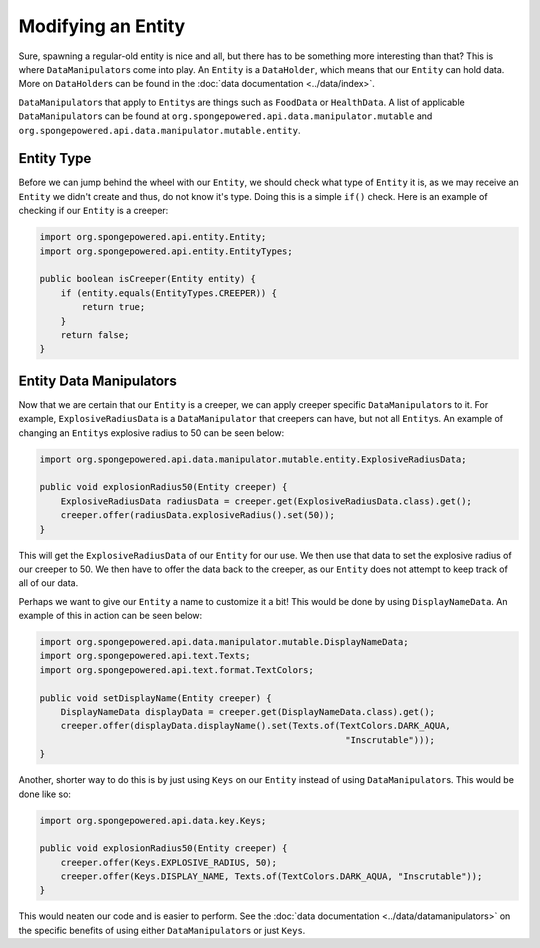 ===================
Modifying an Entity
===================

Sure, spawning a regular-old entity is nice and all, but there has to be something more interesting than that? This is
where ``DataManipulator``\s come into play. An ``Entity`` is a ``DataHolder``, which means that our ``Entity`` can hold
data. More on ``DataHolder``\s can be found in the :doc:`data documentation <../data/index>`.

``DataManipulator``\s that apply to ``Entity``\s are things such as ``FoodData`` or ``HealthData``.
A list of applicable ``DataManipulator``\s can be found at ``org.spongepowered.api.data.manipulator.mutable`` and
``org.spongepowered.api.data.manipulator.mutable.entity``.

Entity Type
~~~~~~~~~~~

Before we can jump behind the wheel with our ``Entity``, we should check what type of ``Entity`` it is, as we may
receive an ``Entity`` we didn't create and thus, do not know it's type. Doing this is a simple ``if()`` check. Here is
an example of checking if our ``Entity`` is a creeper:

.. code-block:: java

    import org.spongepowered.api.entity.Entity;
    import org.spongepowered.api.entity.EntityTypes;
    
    public boolean isCreeper(Entity entity) {
        if (entity.equals(EntityTypes.CREEPER)) {
            return true;
        }
        return false;
    }

Entity Data Manipulators
~~~~~~~~~~~~~~~~~~~~~~~~

Now that we are certain that our ``Entity`` is a creeper, we can apply creeper specific ``DataManipulator``\s to it.
For example, ``ExplosiveRadiusData`` is a ``DataManipulator`` that creepers can have, but not all ``Entity``\s. An
example of changing an ``Entity``\s explosive radius to 50 can be seen below:

.. code-block:: java

    import org.spongepowered.api.data.manipulator.mutable.entity.ExplosiveRadiusData;
    
    public void explosionRadius50(Entity creeper) {
        ExplosiveRadiusData radiusData = creeper.get(ExplosiveRadiusData.class).get();
        creeper.offer(radiusData.explosiveRadius().set(50));
    }
    
This will get the ``ExplosiveRadiusData`` of our ``Entity`` for our use. We then use that data to set the explosive
radius of our creeper to 50. We then have to offer the data back to the creeper, as our ``Entity`` does not attempt
to keep track of all of our data.

Perhaps we want to give our ``Entity`` a name to customize it a bit! This would be done by using ``DisplayNameData``.
An example of this in action can be seen below:

.. code-block:: java

    import org.spongepowered.api.data.manipulator.mutable.DisplayNameData;
    import org.spongepowered.api.text.Texts;
    import org.spongepowered.api.text.format.TextColors;
    
    public void setDisplayName(Entity creeper) {
        DisplayNameData displayData = creeper.get(DisplayNameData.class).get();
        creeper.offer(displayData.displayName().set(Texts.of(TextColors.DARK_AQUA,
                                                              "Inscrutable")));
    }

Another, shorter way to do this is by just using ``Keys`` on our ``Entity`` instead of using ``DataManipulator``\s.
This would be done like so:

.. code-block:: java

    import org.spongepowered.api.data.key.Keys;
    
    public void explosionRadius50(Entity creeper) {
        creeper.offer(Keys.EXPLOSIVE_RADIUS, 50);
        creeper.offer(Keys.DISPLAY_NAME, Texts.of(TextColors.DARK_AQUA, "Inscrutable"));
    }

This would neaten our code and is easier to perform. See the :doc:`data documentation <../data/datamanipulators>` on
the specific benefits of using either ``DataManipulator``\s or just ``Keys``.
